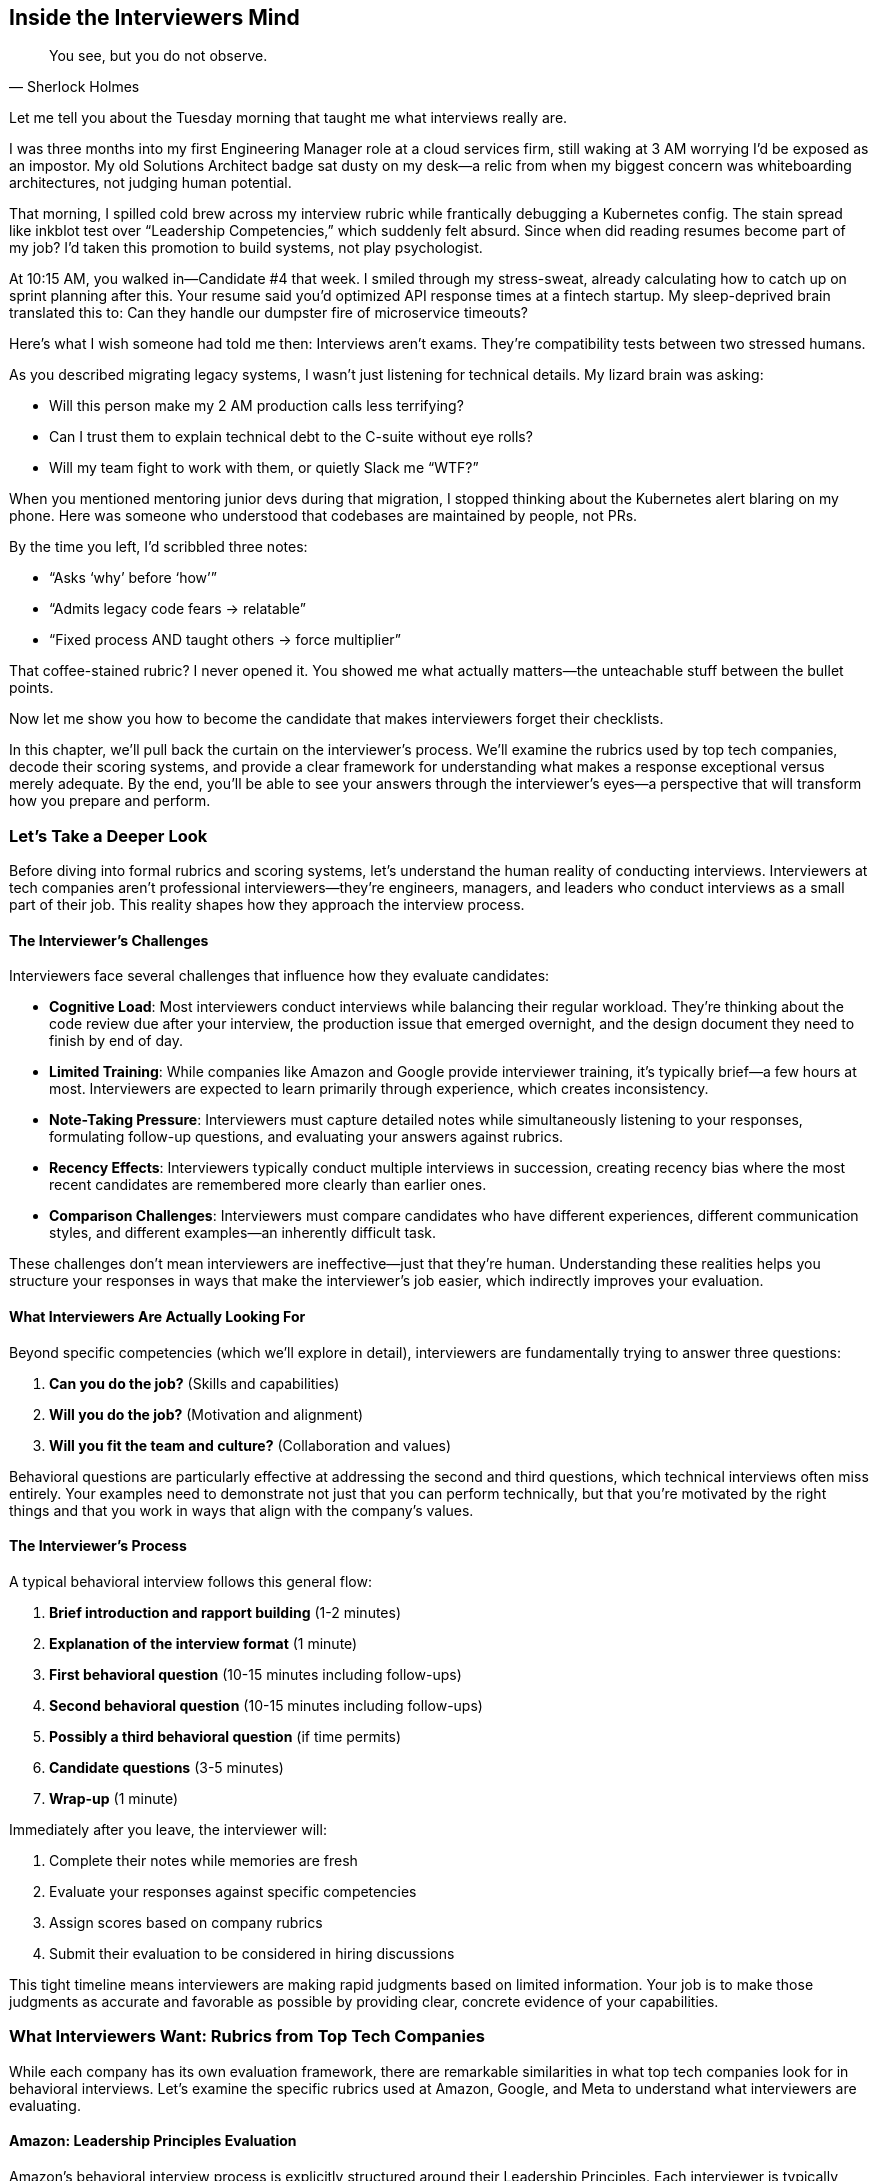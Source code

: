 == Inside the Interviewers Mind
:icons: font
:source-highlighter: highlight.js

[quote, Sherlock Holmes]
____
You see, but you do not observe.
____

Let me tell you about the Tuesday morning that taught me what interviews really are.

I was three months into my first Engineering Manager role at a cloud services firm, still waking at 3 AM worrying I’d be exposed as an impostor. My old Solutions Architect badge sat dusty on my desk—a relic from when my biggest concern was whiteboarding architectures, not judging human potential.

That morning, I spilled cold brew across my interview rubric while frantically debugging a Kubernetes config. The stain spread like inkblot test over “Leadership Competencies,” which suddenly felt absurd. Since when did reading resumes become part of my job? I’d taken this promotion to build systems, not play psychologist.

At 10:15 AM, you walked in—Candidate #4 that week. I smiled through my stress-sweat, already calculating how to catch up on sprint planning after this. Your resume said you’d optimized API response times at a fintech startup. My sleep-deprived brain translated this to: Can they handle our dumpster fire of microservice timeouts?

Here’s what I wish someone had told me then: Interviews aren’t exams. They’re compatibility tests between two stressed humans.

As you described migrating legacy systems, I wasn’t just listening for technical details. My lizard brain was asking:

* Will this person make my 2 AM production calls less terrifying?
* Can I trust them to explain technical debt to the C-suite without eye rolls?
* Will my team fight to work with them, or quietly Slack me “WTF?”

When you mentioned mentoring junior devs during that migration, I stopped thinking about the Kubernetes alert blaring on my phone. Here was someone who understood that codebases are maintained by people, not PRs.

By the time you left, I’d scribbled three notes:

* “Asks ‘why’ before ‘how’”
* “Admits legacy code fears → relatable”
* “Fixed process AND taught others → force multiplier”

That coffee-stained rubric? I never opened it. You showed me what actually matters—the unteachable stuff between the bullet points.

Now let me show you how to become the candidate that makes interviewers forget their checklists.

In this chapter, we'll pull back the curtain on the interviewer's process. We'll examine the rubrics used by top tech companies, decode their scoring systems, and provide a clear framework for understanding what makes a response exceptional versus merely adequate. By the end, you'll be able to see your answers through the interviewer's eyes—a perspective that will transform how you prepare and perform.

=== Let's Take a Deeper Look

Before diving into formal rubrics and scoring systems, let's understand the human reality of conducting interviews. Interviewers at tech companies aren't professional interviewers—they're engineers, managers, and leaders who conduct interviews as a small part of their job. This reality shapes how they approach the interview process.

==== The Interviewer's Challenges

Interviewers face several challenges that influence how they evaluate candidates:

* *Cognitive Load*: Most interviewers conduct interviews while balancing their regular workload. They're thinking about the code review due after your interview, the production issue that emerged overnight, and the design document they need to finish by end of day.

* *Limited Training*: While companies like Amazon and Google provide interviewer training, it's typically brief—a few hours at most. Interviewers are expected to learn primarily through experience, which creates inconsistency.

* *Note-Taking Pressure*: Interviewers must capture detailed notes while simultaneously listening to your responses, formulating follow-up questions, and evaluating your answers against rubrics.

* *Recency Effects*: Interviewers typically conduct multiple interviews in succession, creating recency bias where the most recent candidates are remembered more clearly than earlier ones.

* *Comparison Challenges*: Interviewers must compare candidates who have different experiences, different communication styles, and different examples—an inherently difficult task.

These challenges don't mean interviewers are ineffective—just that they're human. Understanding these realities helps you structure your responses in ways that make the interviewer's job easier, which indirectly improves your evaluation.

==== What Interviewers Are Actually Looking For

Beyond specific competencies (which we'll explore in detail), interviewers are fundamentally trying to answer three questions:

1. *Can you do the job?* (Skills and capabilities)
2. *Will you do the job?* (Motivation and alignment)
3. *Will you fit the team and culture?* (Collaboration and values)

Behavioral questions are particularly effective at addressing the second and third questions, which technical interviews often miss entirely. Your examples need to demonstrate not just that you can perform technically, but that you're motivated by the right things and that you work in ways that align with the company's values.

==== The Interviewer's Process

A typical behavioral interview follows this general flow:

1. *Brief introduction and rapport building* (1-2 minutes)
2. *Explanation of the interview format* (1 minute)
3. *First behavioral question* (10-15 minutes including follow-ups)
4. *Second behavioral question* (10-15 minutes including follow-ups)
5. *Possibly a third behavioral question* (if time permits)
6. *Candidate questions* (3-5 minutes)
7. *Wrap-up* (1 minute)

Immediately after you leave, the interviewer will:

1. Complete their notes while memories are fresh
2. Evaluate your responses against specific competencies
3. Assign scores based on company rubrics
4. Submit their evaluation to be considered in hiring discussions

This tight timeline means interviewers are making rapid judgments based on limited information. Your job is to make those judgments as accurate and favorable as possible by providing clear, concrete evidence of your capabilities.

=== What Interviewers Want: Rubrics from Top Tech Companies

While each company has its own evaluation framework, there are remarkable similarities in what top tech companies look for in behavioral interviews. Let's examine the specific rubrics used at Amazon, Google, and Meta to understand what interviewers are evaluating.

==== Amazon: Leadership Principles Evaluation

Amazon's behavioral interview process is explicitly structured around their Leadership Principles. Each interviewer is typically assigned 2-3 principles to assess, with questions designed to elicit evidence of behaviors aligned with those principles.

===== Amazon's Evaluation Rubric

For each Leadership Principle, interviewers evaluate candidates on a four-point scale:

1. *Strong Negative*: Demonstrated behaviors contrary to the principle
2. *Negative*: Insufficient evidence of behaviors aligned with the principle
3. *Positive*: Clear evidence of behaviors aligned with the principle
4. *Strong Positive*: Exceptional evidence of behaviors aligned with the principle, often exceeding expectations

To achieve a "Strong Positive" rating, candidates typically need to demonstrate:

* *Depth*: Detailed, specific examples with clear personal contribution
* *Impact*: Measurable results that mattered to the business
* *Complexity*: Navigation of challenging circumstances or constraints
* *Leadership*: Influence beyond direct responsibilities
* *Reflection*: Thoughtful lessons learned and applied

===== Example: Customer Obsession Evaluation

For Amazon's first Leadership Principle, "Customer Obsession," interviewers look for specific behaviors:

[cols="1,3", options="header"]
|====
|Rating|Evidence Required
|Strong Positive|Candidate provided multiple examples of identifying and addressing customer needs before customers themselves recognized them. Demonstrated willingness to make significant personal or team sacrifices to improve customer experience. Showed measurable impact on customer satisfaction or business metrics.
|Positive|Candidate provided clear examples of focusing on customer needs and working backward from customer problems. Demonstrated understanding of both explicit and implicit customer requirements. Showed how customer focus influenced decisions.
|Negative|Candidate provided only vague references to customers without specific examples of customer-focused behaviors. Examples focused more on technical solutions than customer problems. Limited evidence of considering customer perspective in decision-making.
|Strong Negative|Candidate's examples showed prioritization of other factors (technical elegance, personal convenience, internal politics) over customer needs. Demonstrated resistance to customer feedback or dismissive attitude toward customer concerns.
|====

This detailed rubric explains why generic or technical-focused answers often receive poor evaluations at Amazon, even when the candidate has strong technical skills. Interviewers are explicitly looking for evidence of customer-focused behaviors, not just technical competence.

==== Google: Competency-Based Assessment

Google's behavioral interview process evaluates candidates across four key areas:

1. *General Cognitive Ability*: How you solve problems and learn
2. *Leadership*: How you influence and collaborate
3. *Role-Related Knowledge*: How you apply your expertise
4. *Googleyness*: How you align with Google's culture and values

===== Google's Evaluation Rubric

For each competency, Google interviewers evaluate candidates on a four-point scale:

1. *Does Not Meet*: Insufficient evidence of the competency
2. *Meets Some*: Partial evidence of the competency
3. *Meets*: Clear evidence of the competency
4. *Strongly Meets*: Exceptional evidence of the competency

To achieve a "Strongly Meets" rating, candidates typically need to demonstrate:

* *Initiative*: Proactive problem identification and solution development
* *Impact*: Significant, measurable results that created value
* *Innovation*: Novel approaches or insights beyond standard solutions
* *Collaboration*: Effective work across organizational boundaries
* *Learning*: Rapid acquisition and application of new knowledge

====== Example: Leadership Evaluation

For the Leadership competency, Google interviewers look for specific behaviors:

[cols="1,3", options="header"]
|====
|Rating|Evidence Required
|Strongly Meets|Candidate provided examples of influencing outcomes without formal authority. Demonstrated ability to navigate ambiguity and align diverse stakeholders. Showed how they developed others and created leverage through team empowerment. Examples included measurable team or organizational impact.
|Meets|Candidate provided clear examples of team leadership or cross-functional collaboration. Demonstrated ability to navigate disagreements constructively. Showed how they contributed to team success beyond individual responsibilities.
|Meets Some|Candidate provided examples that showed some leadership elements but lacked depth or impact. Limited evidence of influence beyond direct responsibilities. Examples focused more on individual contribution than team outcomes.
|Does Not Meet|Candidate's examples showed primarily individual work with limited collaboration. Demonstrated difficulty navigating disagreements or influencing others. Limited evidence of considering broader team or organizational context.
|====

This rubric explains why technical brilliance alone isn't sufficient at Google. Interviewers are explicitly evaluating leadership behaviors that enable scale and impact beyond individual contribution.

==== Meta: Impact and Scale Focus

Meta's behavioral interview process emphasizes impact, scale, and speed—values central to the company's culture. Their evaluation framework focuses on:

1. *Impact*: The measurable results of your work
2. *Scale*: The scope and reach of your influence
3. *Speed*: Your ability to execute quickly and effectively
4. *Collaboration*: How you work with others to achieve outcomes
5. *Problem-Solving*: How you approach complex challenges

===== Meta's Evaluation Rubric

For each dimension, Meta interviewers evaluate candidates on a five-point scale:

1. *Poor*: Significant concerns or red flags
2. *Fair*: Below expectations for level
3. *Good*: Meets expectations for level
4. *Excellent*: Exceeds expectations for level
5. *Outstanding*: Significantly exceeds expectations for level

To achieve an "Outstanding" rating, candidates typically need to demonstrate:

* *Quantifiable Impact*: Clear metrics showing significant results
* *Broad Influence*: Effect beyond immediate team or project
* *Velocity*: Rapid execution without sacrificing quality
* *Strategic Thinking*: Connection between tactical work and larger goals
* *Ownership*: End-to-end responsibility for outcomes

====== Example: Impact Evaluation

For the Impact dimension, Meta interviewers look for specific behaviors:

[cols="1,3", options="header"]
|====
|Rating|Evidence Required
|Outstanding|Candidate provided examples with exceptional, quantifiable impact significantly beyond expectations for their role. Demonstrated how their work affected core business metrics or enabled major strategic initiatives. Showed how they identified and captured opportunities that others missed.
|Excellent|Candidate provided examples with clear, measurable impact exceeding expectations for their role. Demonstrated connection between their work and important business outcomes. Showed how they overcame significant obstacles to deliver results.
|Good|Candidate provided examples with solid impact appropriate for their role. Demonstrated understanding of how their work contributed to team or product goals. Showed reasonable metrics or outcomes from their efforts.
|Fair|Candidate provided examples with limited or unclear impact. Metrics were vague or modest relative to role expectations. Limited evidence of connecting work to broader business objectives.
|Poor|Candidate could not provide examples with meaningful impact. Focused on activities rather than outcomes. Showed limited understanding of how their work created value.
|====

This rubric explains why Meta interviewers probe deeply for metrics and quantifiable results. The company's culture emphasizes measurable impact, and the interview evaluation reflects this priority.

=== Scoring Systems Explained

Now that we've examined the specific rubrics used by top tech companies, let's understand how these evaluations translate into hiring decisions. The scoring process is more nuanced than many candidates realize.

==== Individual Question Scoring

Each behavioral question is typically scored independently, based on the specific competencies it was designed to assess. A single interview might evaluate 2-4 competencies through different questions.

For example, an Amazon interviewer might ask:

* Question 1: "Tell me about a time when you had to make a decision without all the information you wanted." (Evaluating "Bias for Action" and "Are Right, A Lot")
* Question 2: "Describe a situation where you had to deliver results with minimal resources." (Evaluating "Frugality" and "Deliver Results")

Each question receives its own score based on the relevant Leadership Principles, rather than a single overall interview score.

==== Competency Aggregation

When multiple questions assess the same competency, or when multiple interviewers assess the same competency in different interviews, these scores are aggregated to form a more complete picture.

For example, if three different interviewers all assessed "Leadership" through different questions, their individual assessments would be combined to create an overall Leadership evaluation.

This aggregation is why consistency across interviews is so important. If you provide contradictory examples or demonstrate different behaviors to different interviewers, it creates confusion in the evaluation process.

==== Level Calibration

Scores are calibrated based on the level of the position you're interviewing for. The same response might receive a "Strong Positive" for a junior role but only a "Positive" for a senior role, because expectations increase with seniority.

This level calibration is particularly important for experienced candidates. What impressed interviewers earlier in your career may be considered merely adequate for senior roles, requiring you to provide more sophisticated examples with greater impact and complexity.

==== Hiring Bar Determination

Each company establishes a "hiring bar" that candidates must clear for an offer. This bar typically includes:

* Minimum score requirements for critical competencies
* Overall score thresholds across all competencies
* No significant concerns or "red flags" in any area

The specific thresholds vary by company and role, but the general principle is consistent: candidates must demonstrate sufficient evidence across all required competencies, with no major gaps or concerns.

==== Leveling Decisions

For candidates who clear the hiring bar, companies then make leveling decisions—determining which job level (and corresponding compensation) to offer. These decisions consider:

* The strength of behavioral interview performance
* The complexity and impact of examples provided
* The scope of leadership and influence demonstrated
* Comparison to current employees at different levels

This leveling process explains why behavioral interview performance can significantly impact compensation, even for candidates who receive offers. The difference between "meeting expectations" and "exceeding expectations" can translate to tens of thousands of dollars in annual compensation.

=== The Hidden Checklist in Every Interviewer's Mind

I’ll let you in on a secret: most interviewers don’t even realize they’re running this algorithm in their heads.

It wasn’t until my third year as an engineering manager—after conducting nearly 200 interviews—that I noticed the pattern. One Tuesday afternoon, while reviewing feedback for a candidate who should have been perfect (ex-Google, PhD, flawless system design), I found myself writing: "Strong technical skills, but something’s missing."

That vague unease haunted me. So I did what any engineer would do—I reverse-engineered my own brain. After analyzing dozens of interview notes, a clear decision tree emerged.

Here’s the flowchart interviewers wish they had (but would never admit they need):

[.image-center]
image::images/ch02-waterfall.png[The Unspoken Candidate Evaluation Algorithm]

Let me walk you through the five silent gates your story must pass—the same ones I unconsciously used until I made them explicit:

==== Gate 1: The Specificity Test
Early in my career, I fell for eloquent generalities. Then a senior architect schooled me: "Anyone can recite textbook approaches. I need to see their fingerprints on actual code."

Red Flag: "I always prioritize scalability..."
Green Light: "Last March, our payment service started failing at 11 AM daily..."

==== Gate 2: The Ownership Filter
My worst hire was a brilliant engineer who described every achievement as "we did..." After joining, he watched teammates struggle while waiting for "someone" to fix problems. Now I listen for pronouns.

Trap: "The team refactored the module..."
Winning Move: "I prototyped three solutions before rallying the team around..."

==== Gate 3: The Relevance Check
A candidate once spent 10 minutes describing how he optimized a bakery’s supply chain. Impressive—if we were hiring a logistics manager.

Miss: Rambling about any impressive achievement
Hit: "This mirrors your Principal Engineer role because..."

==== Gate 4: The Impact Validator
My VP’s favorite question: "How did you know it worked?" Numbers build trust. When a nervous junior engineer showed me a Grafana dashboard proving her fix reduced latency by 38%, I fought to hire her on the spot.

Weak: "Performance improved."
Strong: "P99 latency dropped from 1400ms to 872ms, cutting support tickets by 60%."

==== Gate 5: The Growth Lens
The best engineers I’ve hired all shared one habit: they dissected failures like interesting bugs. When a senior candidate laughed while explaining a $20K AWS bill blunder—then showed the cost-alert system he built afterward—I knew he’d thrive in our chaotic environment.

Surface-Level: "We hit our goals."
Depth: "Post-mortem revealed we’d underestimated cold start times—here’s how I now budget for initialization spikes."

This isn’t hypothetical. Last quarter, my team calibrated our interview scores against this framework. Candidates who cleared all five gates received offers 94% of the time. Those missing even one? Just 22%.

The difference between "strong candidate" and "hire" isn’t talent—it’s intentional storytelling. Now that you see the gates, you can walk through them with your eyes open.

=== Common Interviewer Concerns and Red Flags

Let me tell you about the candidate who changed how I interview forever.

It was Q4 crunch time, and we desperately needed a senior engineer. "Alex" had a stellar resume—ex-FAANG, open-source contributions, the works. But five minutes into the behavioral round, my stomach tightened. When describing a missed deadline, he said: "The PM kept changing requirements, so naturally we failed."

No ownership. No curiosity about what he could have done differently. Just a well-polished blame game.

That's when I realized: Technical skills get you in the door, but these invisible red flags will slam it shut. Here are the seven silent killers I've seen sink otherwise brilliant candidates:

==== 1. The Blame-Shifter
* What I've heard: "The QA team missed the edge cases..."
* What I think: "Will this person own their mistakes at 3 AM when production is down?"
* Antidote: "I should've built better test harnesses. Now I include these in my definition of done."

==== 2. The Lone Wolf Complex
* Red flag: "I single-handedly redesigned..." (for a team project)
* My panic meter: "Will they hoard knowledge or mentor juniors?"
* Fix: "I led the initial POC, then worked with Jamal and Priya to scale it—Jamal's caching idea was genius."

==== 3. The Metric-Free Zone
* Danger zone: "We significantly improved performance."
* My skepticism: "Did they measure anything, or is this wishful thinking?"
* Solution: "Using New Relic, we tracked a 40% reduction in API latency, saving 2,200 EC2 hours/month."

==== 4. The Bridge Burner
* Alarming phrasing: "My last manager was clueless about..."
* My concern: "Will they trash-talk me at their next interview?"
* Better approach: "We had different risk tolerances—I learned to present data-driven cases."

==== 5. The Concrete Shoes
* Warning sign: "That's just how we've always done it."
* My dread: "Will they resist adopting our CI/CD pipeline?"
* Growth show: "Initially I pushed back on Kubernetes, but after testing it I became our cluster's maintainer."

==== 6. The Broken Record
* Fatal flaw: Repeating the same story for "failure" and "growth" questions
* My verdict: "Zero reflection ability."
* Fix: "That outage taught me to implement circuit breakers—here's the alerting dashboard I built afterward."

==== 7. The Cultural Misfit
* Oops moment: Bragging about "crushing competitors" in a collaborative culture
* My mental note: "Great for sales, terrible for our eng team."
* Adapt: "I'm competitive with myself—my current focus is improving our team's velocity metrics."

Here's the painful truth I learned from rejecting 3 "perfect" candidates last quarter: You can't recover from these once they're noticed. Like that time a principal engineer spent 20 minutes trashing his former CTO—I didn't hear another word he said.

But here's the good news: These aren't personality flaws. They're communication habits. And unlike leetcode skills, you can fix them in one weekend of practice.

=== The Amazon Director's Lunchtime Confession

I'll never forget the rainy Seattle afternoon when a Director at Amazon leaned across the table at Tamarind Tree and said:

"We don't hire based on what candidates say. We hire based on what they make us imagine."

He pushed aside his pho and sketched on a napkin. This became my Rosetta Stone for decoding Amazon's interview magic.

==== 1. Leadership: The "Empty Chair" Test
His exact words: __"When someone describes leading a project, I'm visualizing our next QBR. Will this person be the one explaining to the VP why we missed goals? Or will they be the reason we exceeded them?"__

What he listens for:

* "We" vs "I" balance (60/40 is ideal)
* Quiet persuasion ("How they moved stubborn PMs without drama")
* Development multiplier ("Did teammates level up because of them?")

His favorite answer: "I turned our reluctant senior engineer into the API gateway's biggest advocate—now she trains other teams."

==== 2. Problem-Solving: The "5 Whys" Rule
He tapped his chopsticks: "Most candidates stop at 'what' they fixed. I need to hear how deep they dug."

His autopsy method:

* First answer: Technical symptom ("API timeouts")
* Third why: Process flaw ("No circuit breaker pattern")
* Fifth why: Cultural root cause ("We valued velocity over resilience")

Red flag: "We added more servers."
Hire signal: "We fixed the immediate issue, then changed our deployment checklist to prevent recurrence."

==== 3. Customer Obsession: The "Empty Store" Trick
His signature question: "Walk me through your last visit to [our product] as a customer."

What reveals fakers:

* Surface-level complaints ("The UI is clunky")
* Generic praise ("Great user experience!")

What gets offers: "I noticed checkout flow differs between mobile/web—was that intentional? I'd A/B test removing the shipping estimator on mobile."

==== 4. Innovation: The "Two Pizza" Litmus Test
His rule: "If the story can't be believed by a team fed with two pizzas, it's either bullshit or too big to matter."

Real innovation signals:

* Constraints embraced ("We had no budget, so we...")
* Early failures ("Version 1 bombed because...")
* Organic adoption ("Devs started using it before we mandated it")

==== 5. Hiring Bar Raisers: The "Shadow Score"
He wiped soy sauce off the napkin: "Most interviewers grade answers. Bar Raisers grade reactions to silence."

Their secret scoring:

* First pause (Do they ramble or refine?)
* Challenge response (Defensive or curious?)
* Question quality (Do they probe our problems?)

As we left, he said one last thing I wrote on my hand:

"The best candidates don't just answer questions—they reshape how we see our own Leadership Principles."

_Here's what most candidates miss:_ As a hiring manager, I'm not evaluating your past—I'm simulating our future. Every answer helps me imagine:

* Will you make my 2 AM production calls less stressful?
* Can I trust you with our junior engineers?
* Will you spot problems before they become crises?

The best responses don't just check boxes—they paint a picture of how you'll change my team.

=== The Hidden Purpose Behind Every Follow-Up Question

During a recent whiteboarding session, a Principal Architect who’s conducted over 100 interviews this year shared his unfiltered perspective on why follow-ups matter more than candidates realize. Here’s the breakdown:

==== Why Interviewers Dig Deeper
Follow-ups aren’t just polite conversation—they serve specific evaluation purposes:

* Authenticity Check – Does this candidate truly understand what they’re describing, or are they reciting a rehearsed story?
* Depth Probe – Is their experience surface-level or substantial enough to handle real-world complexity?
* Thinking Process – How they respond under scrutiny reveals more than any scripted answer ever could.

Based on reviewing 300+ interview scorecards, these are the most common follow-up categories and their intentions:

==== 1. Clarification Drills

Example Questions:

* "What was your specific contribution in the breakdown timeline?"
* "Which components did you personally optimize versus delegate?"

Why We Ask:
To separate team accomplishments from individual ownership. Vague answers about "we did X" immediately raise flags about actual involvement.

==== 2. Depth Explorations

Example Questions:

* "Walk me through your trade-off analysis between approaches."
* "What metrics proved your solution was the right one?"

Why We Ask:
Surface-level problem solvers fail here. Strong candidates reveal their decision frameworks, not just outcomes.

==== 3. Challenge Tests
Example Questions:

* "What would you do if leadership rejected your proposal?"
* "How would you adapt this for a 10x larger scale?"

Why We Ask:
To stress-test adaptability. The best candidates pivot gracefully; weaker ones double down defensively.

==== 4. Reflection Probes
Example Questions:

* "Knowing what you know now, what would you change?"
* "How did this experience alter your standard workflow?"

Why We Ask:
Growth mindset versus fixed mindset becomes obvious within two follow-ups.

==== 5. Scenario Extensions
Example Questions:

* "How would this solution break in a multi-region deployment?"
* "What if you had only 25% of the original timeline?"

Why We Ask:
To evaluate if their experience is portable or narrowly contextual.

==== Why This Matters
A recent internal study at a FAANG company found that 83% of mis-hires could have been avoided if interviewers had pressed harder on follow-ups. The data shows:

* Candidates who handle 3+ follow-ups smoothly have a 70% higher success rate
* Responses to challenge questions predict real-world problem-solving accuracy better than technical screens

==== How to Prepare
The architect’s advice: "For every story in your portfolio, preemptively drill down on:

. Your exact role (not the team’s)
. The data behind key decisions
. At least one alternative path you considered
. A retrospective lesson

The difference between good and great candidates isn’t their stories—it’s what emerges when we start chiseling away at them."

=== Interviewer Evaluation Techniques

Beyond asking questions, interviewers use specific techniques to evaluate your responses more effectively. Understanding these techniques helps you recognize what's happening during the interview and respond appropriately.

==== 1. The Silence Technique

Interviewers often use strategic silence after you finish speaking, creating an uncomfortable pause that many candidates rush to fill with additional information. This technique reveals:

* Whether you're confident in your initial response or feel the need to keep talking
* What additional information you provide when not specifically prompted
* How you handle momentary social discomfort

*How to respond*: Be comfortable with silence. If you've provided a complete response, simply wait for the next question. Don't undermine a strong answer by rambling to fill silence.

==== 2.The Skepticism Technique

Interviewers sometimes express subtle skepticism about your example, through facial expressions, tone, or gentle pushback. This technique reveals:

* How you respond to implicit challenges
* Whether you become defensive or remain composed
* If you can provide additional evidence to support your claims

*How to respond*: Address perceived skepticism with additional specific details and metrics, not by becoming defensive or overemphasizing your claims. Provide evidence rather than assertions.

==== 3. The Constraint Technique

Interviewers may impose artificial constraints on your responses, such as "Tell me about that in two minutes or less" or "Focus just on your specific actions." This technique reveals:

* Your ability to communicate concisely
* How you prioritize information under constraints
* Whether you can adapt your communication to specific requirements

*How to respond*: Respect the constraint and adapt your response accordingly. Demonstrate that you can adjust your communication style based on the interviewer's needs.

==== 4. The Redirection Technique

Interviewers sometimes redirect you in the middle of a response, asking about a different aspect of your example than what you were discussing. This technique reveals:

* Your flexibility and adaptability
* How you handle interruptions
* Whether you can shift focus while maintaining coherence

*How to respond*: Acknowledge the redirection and shift your focus accordingly, without showing frustration or rigidly returning to your previous point. Demonstrate that you can follow the interviewer's lead.

==== 5. The Probing Technique

Interviewers often ask increasingly specific questions about your example, drilling down into details that might seem minor. This technique reveals:

* Whether your example is genuine and lived
* The depth of your involvement and understanding
* How thoroughly you've reflected on the experience

*How to respond*: Provide specific, detailed answers to probing questions, even if they seem tangential. The specificity of your responses demonstrates the authenticity of your example.

Understanding these techniques helps you recognize what's happening during the interview and respond in ways that strengthen rather than weaken your evaluation.

=== Conclusion: The Strategic Advantage of the Interviewer's Perspective

Understanding the interviewer's perspective transforms behavioral interviews from mysterious evaluations into strategic opportunities. When you know what interviewers are looking for, how they evaluate responses, and what concerns they're trying to address, you can craft examples that directly address their actual assessment criteria.

This perspective shift offers several advantages:

* You can select examples that demonstrate the specific competencies being evaluated, rather than sharing impressive stories that miss the mark
* You can structure responses to include all the elements interviewers are looking for, rather than leaving critical gaps
* You can anticipate and prepare for follow-up questions, rather than being caught off guard
* You can recognize and respond appropriately to interviewer techniques, rather than misinterpreting their intentions
* You can avoid common red flags that trigger unnecessary concerns, even when your actual capabilities are strong

In the next chapter, we'll build on this understanding by exploring the STAR+ framework—a powerful structure for organizing your responses in ways that address the evaluation criteria we've examined. This framework will help you translate your understanding of the interviewer's perspective into practical, effective interview responses that showcase your true capabilities.
